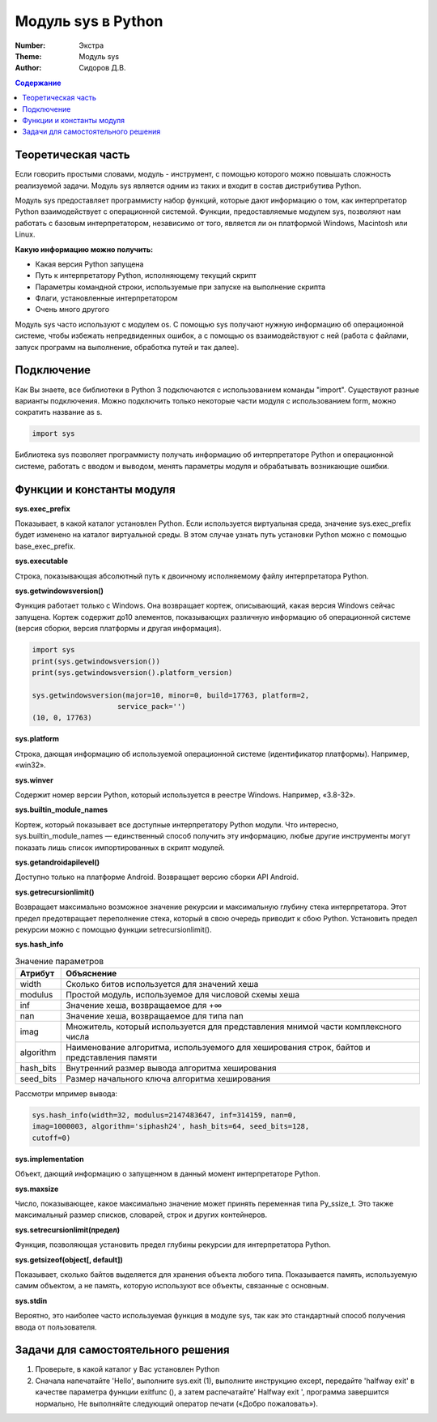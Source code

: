 Модуль sys в Python
####

:Number: Экстра
:Theme: Модуль sys
:Author: Сидоров Д.В. 

.. default-role:: code
.. contents:: Содержание

Теоретическая часть
====

Если говорить простыми словами, модуль - инструмент, с помощью которого можно повышать сложность реализуемой задачи. Модуль sys является одним из таких и входит в состав дистрибутива Python.

Модуль sys предоставляет программисту набор функций, которые дают информацию о том, как интерпретатор Python взаимодействует с операционной системой. Функции, предоставляемые модулем sys, позволяют нам работать с базовым интерпретатором, независимо от того, является ли он платформой Windows, Macintosh или Linux.

**Какую информацию можно получить:**

* Какая версия Python запущена
* Путь к интерпретатору Python, исполняющему текущий скрипт
* Параметры командной строки, используемые при запуске на выполнение скрипта
* Флаги, установленные интерпретатором
* Очень много другого

Модуль sys часто используют с модулем os. С помощью sys получают нужную информацию об операционной системе, чтобы избежать непредвиденных ошибок, а с помощью os взаимодействуют с ней (работа с файлами, запуск программ на выполнение, обработка путей и так далее).

Подключение
====

Как Вы знаете, все библиотеки в Python 3 подключаются с использованием команды "import". Существуют разные варианты подключения. Можно подключить только некоторые части модуля с использованием form, можно сократить название as s. 

.. code-block:: python

  import sys
  
Библиотека sys позволяет программисту получать информацию об интерпретаторе Python и операционной системе, работать с вводом и выводом, менять параметры модуля и обрабатывать возникающие ошибки.

Функции и константы модуля
====

**sys.exec_prefix**

Показывает, в какой каталог установлен Python. Если используется виртуальная среда, значение sys.exec_prefix будет изменено на каталог виртуальной среды. В этом случае узнать путь установки Python можно с помощью base_exec_prefix.

**sys.executable**

Строка, показывающая абсолютный путь к двоичному исполняемому файлу интерпретатора Python.

**sys.getwindowsversion()**

Функция работает только с Windows. Она возвращает кортеж, описывающий, какая версия Windows сейчас запущена. Кортеж содержит до10 элементов, показывающих различную информацию об операционной системе (версия сборки, версия платформы и другая информация).

.. code-block:: python

  import sys
  print(sys.getwindowsversion())
  print(sys.getwindowsversion().platform_version)

  sys.getwindowsversion(major=10, minor=0, build=17763, platform=2, 
                      service_pack='')
  (10, 0, 17763)
  
**sys.platform**

Строка, дающая информацию об используемой операционной системе (идентификатор платформы). Например, «win32».

**sys.winver**

Содержит номер версии Python, который используется в реестре Windows. Например, «3.8-32».

**sys.builtin_module_names**

Кортеж, который показывает все доступные интерпретатору Python модули. Что интересно, sys.builtin_module_names — единственный способ получить эту информацию, любые другие инструменты могут показать лишь список импортированных в скрипт модулей.

**sys.getandroidapilevel()**

Доступно только на платформе Android. Возвращает версию сборки API Android.

**sys.getrecursionlimit()**

Возвращает максимально возможное значение рекурсии и максимальную глубину стека интерпретатора. Этот предел предотвращает переполнение стека, который в свою очередь приводит к сбою Python. Установить предел рекурсии можно с помощью функции setrecursionlimit().

**sys.hash_info**

.. table:: Значение параметров

  ==========     ===========================================================================================
  Атрибут        Объяснение
  ==========     ===========================================================================================
  width          Сколько битов используется для значений хеша
  modulus        Простой модуль, используемое для числовой схемы хеша
  inf            Значение хеша, возвращаемое для +∞
  nan            Значение хеша, возвращаемое для типа nan
  imag           Множитель, который используется для представления мнимой части комплексного числа
  algorithm      Наименование алгоритма, используемого для хеширования строк, байтов и представления памяти
  hash_bits      Внутренний размер вывода алгоритма хеширования
  seed_bits      Размер начального ключа алгоритма хеширования
  ==========     ===========================================================================================
  
Рассмотри мпример вывода:

.. code-block:: python
  
  sys.hash_info(width=32, modulus=2147483647, inf=314159, nan=0, 
  imag=1000003, algorithm='siphash24', hash_bits=64, seed_bits=128, 
  cutoff=0)
  
**sys.implementation**

Объект, дающий информацию о запущенном в данный момент интерпретаторе Python.

**sys.maxsize**

Число, показывающее, какое максимально значение может принять переменная типа Py_ssize_t. Это также максимальный размер списков, словарей, строк и других контейнеров.

**sys.setrecursionlimit(предел)**

Функция, позволяющая установить предел глубины рекурсии для интерпретатора Python.

**sys.getsizeof(object[, default])**

Показывает, сколько байтов выделяется для хранения объекта любого типа. Показывается память, используемую самим объектом, а не память, которую используют все объекты, связанные с основным.

**sys.stdin**

Вероятно, это наиболее часто используемая функция в модуле sys, так как это стандартный способ получения ввода от пользователя.

Задачи для самостоятельного решения
====

1. Проверьте, в какой каталог у Вас установлен Python
2. Сначала напечатайте 'Hello', выполните sys.exit (1), выполните инструкцию except, передайте 'halfway exit' в качестве параметра функции exitfunc (), а затем распечатайте' Halfway exit ', программа завершится нормально, Не выполняйте следующий оператор печати («Добро пожаловать»).

